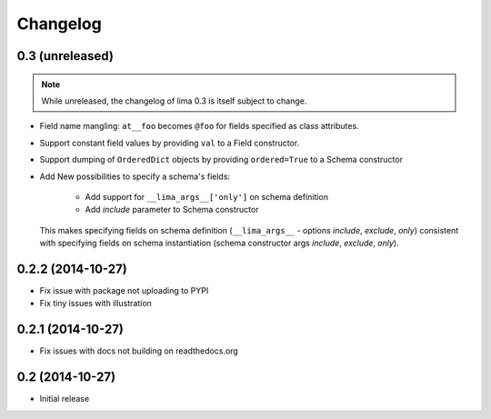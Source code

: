 =========
Changelog
=========

0.3 (unreleased)
================

.. note::

    While unreleased, the changelog of lima 0.3 is itself subject to change.

- Field name mangling: ``at__foo`` becomes ``@foo`` for fields specified as
  class attributes.

- Support constant field values by providing ``val`` to a Field constructor.

- Support dumping of ``OrderedDict`` objects by providing ``ordered=True`` to
  a Schema constructor

- Add New possibilities to specify a schema's fields:

    - Add support for ``__lima_args__['only']`` on schema definition

    - Add *include* parameter to Schema constructor

  This makes specifying fields on schema definition (``__lima_args__`` -
  options *include*, *exclude*, *only*) consistent with specifying fields on
  schema instantiation (schema constructor args *include*, *exclude*, *only*).


0.2.2 (2014-10-27)
==================

- Fix issue with package not uploading to PYPI

- Fix tiny issues with illustration


0.2.1 (2014-10-27)
==================

- Fix issues with docs not building on readthedocs.org


0.2 (2014-10-27)
================

- Initial release
